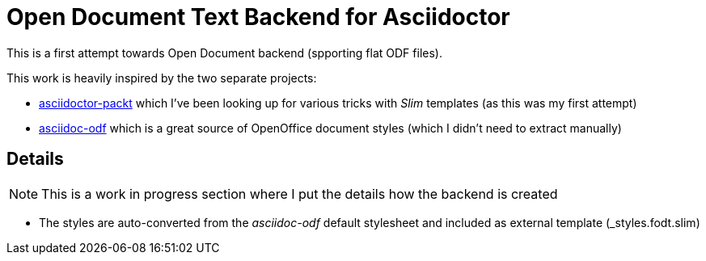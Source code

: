= Open Document Text Backend for Asciidoctor

This is a first attempt towards Open Document backend (spporting flat ODF files).

This work is heavily inspired by the two separate projects:

* link:http://greglturnquist.com/2015/02/how-to-create-your-own-openoffice.html[asciidoctor-packt] which I've been looking up for various tricks with _Slim_ templates (as this was my first attempt)
* link:https://github.com/dagwieers/asciidoc-odf[asciidoc-odf] which is a great source of OpenOffice document styles (which I didn't need to extract manually)

== Details

NOTE: This is a work in progress section where I put the details how the backend is created

* The styles are auto-converted from the _asciidoc-odf_ default stylesheet and included as external template (_styles.fodt.slim)
